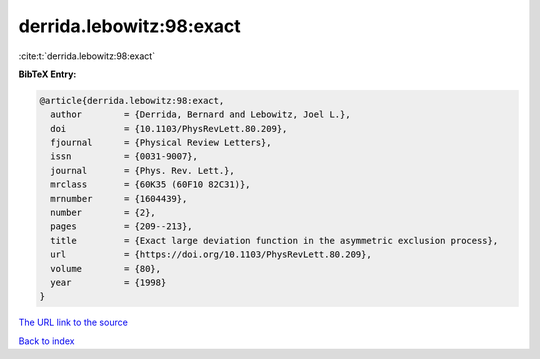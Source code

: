 derrida.lebowitz:98:exact
=========================

:cite:t:`derrida.lebowitz:98:exact`

**BibTeX Entry:**

.. code-block:: bibtex

   @article{derrida.lebowitz:98:exact,
     author        = {Derrida, Bernard and Lebowitz, Joel L.},
     doi           = {10.1103/PhysRevLett.80.209},
     fjournal      = {Physical Review Letters},
     issn          = {0031-9007},
     journal       = {Phys. Rev. Lett.},
     mrclass       = {60K35 (60F10 82C31)},
     mrnumber      = {1604439},
     number        = {2},
     pages         = {209--213},
     title         = {Exact large deviation function in the asymmetric exclusion process},
     url           = {https://doi.org/10.1103/PhysRevLett.80.209},
     volume        = {80},
     year          = {1998}
   }

`The URL link to the source <https://doi.org/10.1103/PhysRevLett.80.209>`__


`Back to index <../By-Cite-Keys.html>`__
